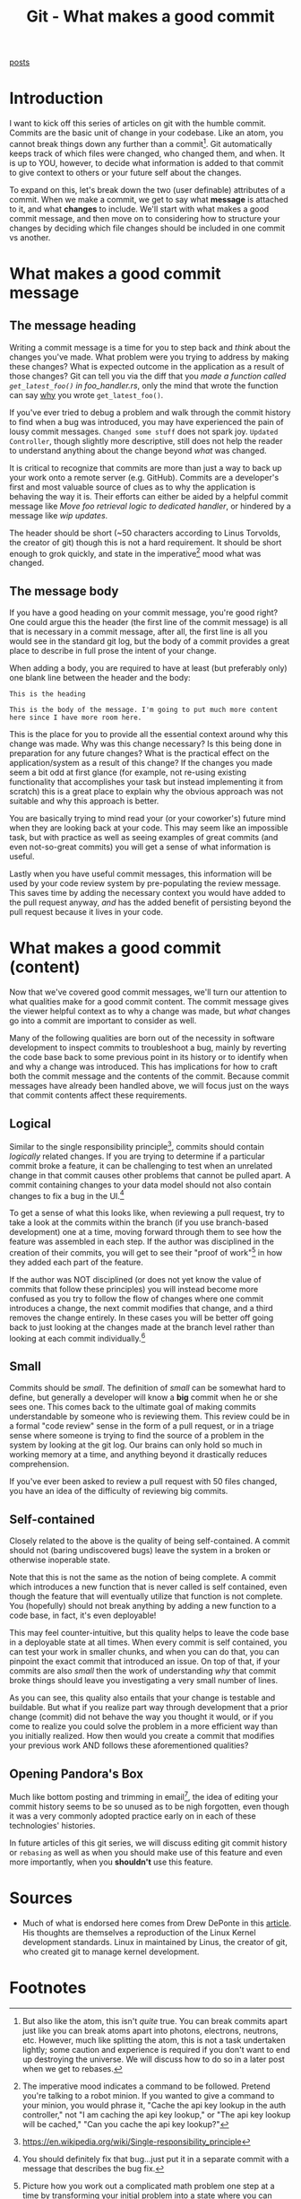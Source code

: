 #+TITLE: Git - What makes a good commit
#+STARTUP: inlineimages
#+OPTIONS: ^:nil
#+HTML_HEAD: <link rel="stylesheet" href="https://cdn.simplecss.org/simple.min.css" />
#+HTML_HEAD: <link rel="stylesheet" href="../css/stylesheet.css" />
#+HTML_HEAD: <link rel="icon" type="image/x-icon" href="../images/favicon.ico">
#+PROPERTY: header-args:sh :results output :exports both :cache yes
#+PROPERTY: header-args:bash :results output :exports both :cache yes

[[file:~/blog/org/index.org][posts]]

* Introduction
I want to kick off this series of articles on git with the humble
commit. Commits are the basic unit of change in your codebase. Like an
atom, you cannot break things down any further than a commit[fn:1]. Git
automatically keeps track of which files were changed, who changed
them, and when. It is up to YOU, however, to decide what information is
added to that commit to give context to others or your future self
about the changes.

To expand on this, let's break down the two (user definable)
attributes of a commit. When we make a commit, we get to say what
*message* is attached to it, and what *changes* to include. We'll start
with what makes a good commit message, and then move on to considering
how to structure your changes by deciding which file changes should be
included in one commit vs another.

* What makes a good commit message
** The message heading
Writing a commit message is a time for you to step back and /think/
about the changes you've made. What problem were you trying to address
by making these changes? What is expected outcome in the application
as a result of those changes? Git can tell you via the diff that you
/made a function called =get_latest_foo()= in foo_handler.rs/, only
the mind that wrote the function can say _why_ you wrote
=get_latest_foo()=.

If you've ever tried to debug a problem and walk through the commit
history to find when a bug was introduced, you may have experienced
the pain of lousy commit messages. =Changed some stuff= does not spark
joy. =Updated Controller=, though slightly more descriptive, still
does not help the reader to understand anything about the change
beyond /what/ was changed.

# todo: maybe move this above the prior paragraph?
It is critical to recognize that commits are more than just a way to
back up your work onto a remote server (e.g. GitHub). Commits are a
developer's first and most valuable source of clues as to why the
application is behaving the way it is. Their efforts can either be
aided by a helpful commit message like /Move foo retrieval logic to
dedicated handler/, or hindered by a message like /wip updates/.

The header should be short (~50 characters according to Linus
Torvolds, the creator of git) though this is not a hard
requirement. It should be short enough to grok quickly, and state
in the imperative[fn:2] mood what was changed.

** The message body
If you have a good heading on your commit message, you're good right?
One could argue this the header (the first line of the commit message)
is all that is necessary in a commit message, after all, the first
line is all you would see in the standard git log, but the body of a
commit provides a great place to describe in full prose the intent of
your change.

When adding a body, you are required to have at least (but preferably
only) one blank line between the header and the body:

#+begin_src
This is the heading

This is the body of the message. I'm going to put much more content
here since I have more room here.
#+end_src

This is the place for you to provide all the essential context around
why this change was made. Why was this change necessary? Is this being
done in preparation for any future changes? What is the practical
effect on the application/system as a result of this change? If the
changes you made seem a bit odd at first glance (for example, not
re-using existing functionality that accomplishes your task but
instead implementing it from scratch) this is a great place to explain
why the obvious approach was not suitable and why this approach is
better.

You are basically trying to mind read your (or your coworker's) future
mind when they are looking back at your code. This may seem like an
impossible task, but with practice as well as seeing examples of great
commits (and even not-so-great commits) you will get a sense of what
information is useful.

Lastly when you have useful commit messages, this information will be
used by your code review system by pre-populating the review
message. This saves time by adding the necessary context you would
have added to the pull request anyway, /and/ has the added benefit of
persisting beyond the pull request because it lives in your code.

* What makes a good commit (content)
:PROPERTIES:
:CUSTOM_ID: h:70CFAB16-944B-4EDE-8A88-DF48A44C96D0
:END:
Now that we've covered good commit messages, we'll turn our attention
to what qualities make for a good commit content. The commit message
gives the viewer helpful context as to why a change was made, but
/what/ changes go into a commit are important to consider as well.

Many of the following qualities are born out of the necessity in
software development to inspect commits to troubleshoot a bug, mainly
by reverting the code base back to some previous point in its history
or to identify when and why a change was introduced. This has
implications for how to craft both the commit message and the contents
of the commit. Because commit messages have already been handled
above, we will focus just on the ways that commit contents affect
these requirements.

** Logical
Similar to the single responsibility principle[fn:3], commits should
contain /logically/ related changes. If you are trying to determine if
a particular commit broke a feature, it can be challenging to test
when an unrelated change in that commit causes other problems that
cannot be pulled apart. A commit containing changes to your data model
should not also contain changes to fix a bug in the UI.[fn:4]

To get a sense of what this looks like, when reviewing a pull request,
try to take a look at the commits within the branch (if you use
branch-based development) one at a time, moving forward through them
to see how the feature was assembled in each step. If the author was
disciplined in the creation of their commits, you will get to see
their "proof of work"[fn:5] in how they added each part of the feature.

If the author was NOT disciplined (or does not yet know the value of
commits that follow these principles) you will instead become more
confused as you try to follow the flow of changes where one commit
introduces a change, the next commit modifies that change, and a third
removes the change entirely. In these cases you will be better off
going back to just looking at the changes made at the branch level
rather than looking at each commit individually.[fn:6]

** Small
Commits should be /small/. The definition of /small/ can be somewhat
hard to define, but generally a developer will know a *big* commit
when he or she sees one. This comes back to the ultimate goal of
making commits understandable by someone who is reviewing them. This
review could be in a formal "code review" sense in the form of a pull
request, or in a triage sense where someone is trying to find the
source of a problem in the system by looking at the git log. Our
brains can only hold so much in working memory at a time, and anything
beyond it drastically reduces comprehension.

If you've ever been asked to review a pull request with 50 files
changed, you have an idea of the difficulty of reviewing big commits.

** Self-contained
Closely related to the above is the quality of being self-contained. A
commit should not (baring undiscovered bugs) leave the system in a
broken or otherwise inoperable state. 

Note that this is not the same as the notion of being complete. A
commit which introduces a new function that is never called is self
contained, even though the feature that will eventually utilize that
function is not complete. You (hopefully) should not break anything by
adding a new function to a code base, in fact, it's even deployable! 

This may feel counter-intuitive, but this quality helps to leave the
code base in a deployable state at all times. When every commit is
self contained, you can test your work in smaller chunks, and when you
can do that, you can pinpoint the exact commit that introduced an
issue. On top of that, if your commits are also [[*Small][small]] then the work of
understanding /why/ that commit broke things should leave you
investigating a very small number of lines.

As you can see, this quality also entails that your change is
testable and buildable. But what if you realize part way through
development that a prior change (commit) did not behave the way you
thought it would, or if you come to realize you could solve the
problem in a more efficient way than you initially realized. How then
would you create a commit that modifies your previous work AND follows
these aforementioned qualities?

** Opening Pandora's Box
Much like bottom posting and trimming in email[fn:7], the idea of
editing your commit history seems to be so unused as to be nigh
forgotten, even though it was a very commonly adopted practice early
on in each of these technologies' histories.

In future articles of this git series, we will discuss editing git
commit history or ~rebasing~ as well as when you should make use of
this feature and even more importantly, when you *shouldn't* use this
feature.

* Sources
  - Much of what is endorsed here comes from Drew DePonte in this
    [[https://drewdeponte.com/blog/how-we-should-be-using-git/][article]]. His thoughts are themselves a reproduction of the Linux
    Kernel development standards. Linux in maintained by Linus, the
    creator of git, who created git to manage kernel development.

* Footnotes
[fn:7] https://en.wikipedia.org/wiki/Posting_style

[fn:5] Picture how you work out a complicated math problem one step at
a time by transforming your initial problem into a state where you can
ultimately solve it.

[fn:6] But you will perhaps gain a greater appreciation of well
constructed commits. 

[fn:4] You should definitely fix that bug...just put it in a separate
commit with a message that describes the bug fix.

[fn:3] https://en.wikipedia.org/wiki/Single-responsibility_principle 
[fn:2] The imperative mood indicates a command to be followed. Pretend
you're talking to a robot minion. If you wanted to give a command to
your minion, you would phrase it, "Cache the api key lookup in the
auth controller," not "I am caching the api key lookup," or "The api key
lookup will be cached," "Can you cache the api key lookup?"

[fn:1] But also like the atom, this isn't /quite/ true. You can break
commits apart just like you can break atoms apart into photons,
electrons, neutrons, etc. However, much like splitting the atom, this
is not a task undertaken lightly; some caution and experience is
required if you don't want to end up destroying the universe. We will
discuss how to do so in a later post when we get to rebases. 
